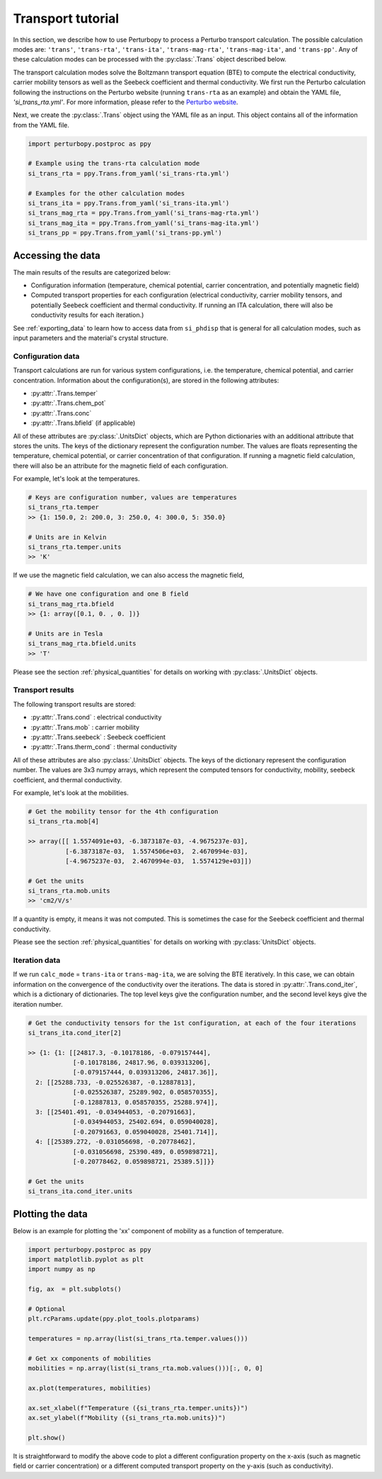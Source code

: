 Transport tutorial
==================

In this section, we describe how to use Perturbopy to process a Perturbo transport calculation. The possible calculation modes are: ``'trans'``, ``'trans-rta'``, ``'trans-ita'``, ``'trans-mag-rta'``, ``'trans-mag-ita'``, and ``'trans-pp'``. Any of these calculation modes can be processed with the :py:class:`.Trans` object described below.

The transport calculation modes solve the Boltzmann transport equation (BTE) to compute the electrical conductivity, carrier mobility tensors as well as the Seebeck coefficient and thermal conductivity. We first run the Perturbo calculation following the instructions on the Perturbo website (running ``trans-rta`` as an example) and obtain the YAML file, *'si_trans_rta.yml'*. For more information, please refer to the `Perturbo website <https://perturbo-code.github.io/mydoc_trans.html>`_.

Next, we create the :py:class:`.Trans` object using the YAML file as an input. This object contains all of the information from the YAML file.

.. code-block :: python

    import perturbopy.postproc as ppy

    # Example using the trans-rta calculation mode
    si_trans_rta = ppy.Trans.from_yaml('si_trans-rta.yml')

    # Examples for the other calculation modes
    si_trans_ita = ppy.Trans.from_yaml('si_trans-ita.yml')
    si_trans_mag_rta = ppy.Trans.from_yaml('si_trans-mag-rta.yml')
    si_trans_mag_ita = ppy.Trans.from_yaml('si_trans-mag-ita.yml')
    si_trans_pp = ppy.Trans.from_yaml('si_trans-pp.yml')


Accessing the data
------------------

The main results of the results are categorized below: 

* Configuration information (temperature, chemical potential, carrier concentration, and potentially magnetic field)
* Computed transport properties for each configuration (electrical conductivity, carrier mobility tensors, and potentially Seebeck coefficient and thermal conductivity. If running an ITA calculation, there will also be conductivity results for each iteration.)

See :ref:`exporting_data` to learn how to access data from ``si_phdisp`` that is general for all calculation modes, such as input parameters and the material's crystal structure.

Configuration data
~~~~~~~~~~~~~~~~~~

Transport calculations are run for various system configurations, i.e. the temperature, chemical potential, and carrier concentration. Information about the configuration(s), are stored in the following attributes:

* :py:attr:`.Trans.temper`
* :py:attr:`.Trans.chem_pot`
* :py:attr:`.Trans.conc`
* :py:attr:`.Trans.bfield` (if applicable)

All of these attributes are :py:class:`.UnitsDict` objects, which are Python dictionaries with an additional attribute that stores the units. The keys of the dictionary represent the configuration number. The values are floats representing the temperature, chemical potential, or carrier concentration of that configuration. If running a magnetic field calculation, there will also be an attribute for the magnetic field of each configuration.

For example, let's look at the temperatures.

.. code-block :: python

    # Keys are configuration number, values are temperatures
    si_trans_rta.temper
    >> {1: 150.0, 2: 200.0, 3: 250.0, 4: 300.0, 5: 350.0}
    
    # Units are in Kelvin
    si_trans_rta.temper.units
    >> 'K'

If we use the magnetic field calculation, we can also access the magnetic field,

.. code-block :: python

    # We have one configuration and one B field
    si_trans_mag_rta.bfield
    >> {1: array([0.1, 0. , 0. ])}
    
    # Units are in Tesla
    si_trans_mag_rta.bfield.units
    >> 'T'

Please see the section :ref:`physical_quantities` for details on working with :py:class:`.UnitsDict` objects.

Transport results
~~~~~~~~~~~~~~~~~

The following transport results are stored: 

* :py:attr:`.Trans.cond` : electrical conductivity
* :py:attr:`.Trans.mob` : carrier mobility
* :py:attr:`.Trans.seebeck` : Seebeck coefficient
* :py:attr:`.Trans.therm_cond` : thermal conductivity

All of these attributes are also :py:class:`.UnitsDict` objects. The keys of the dictionary represent the configuration number. The values are 3x3 numpy arrays, which represent the computed tensors for conductivity, mobility, seebeck coefficient, and thermal conductivity.

For example, let's look at the mobilities.

.. code-block :: python

    # Get the mobility tensor for the 4th configuration
    si_trans_rta.mob[4]

    >> array([[ 1.5574091e+03, -6.3873187e-03, -4.9675237e-03],
              [-6.3873187e-03,  1.5574506e+03,  2.4670994e-03],
              [-4.9675237e-03,  2.4670994e-03,  1.5574129e+03]])

    # Get the units
    si_trans_rta.mob.units
    >> 'cm2/V/s'

If a quantity is empty, it means it was not computed. This is sometimes the case for the Seebeck coefficient and thermal conductivity.

Please see the section :ref:`physical_quantities` for details on working with :py:class:`UnitsDict` objects.

Iteration data
~~~~~~~~~~~~~~

If we run ``calc_mode`` = ``trans-ita`` or ``trans-mag-ita``, we are solving the BTE iteratively. In this case, we can obtain information on the convergence of the conductivity over the iterations.  The data is stored in :py:attr:`.Trans.cond_iter`, which is a dictionary of dictionaries. The top level keys give the configuration number, and the second level keys give the iteration number.

.. code-block :: python

    # Get the conductivity tensors for the 1st configuration, at each of the four iterations
    si_trans_ita.cond_iter[2]

    >> {1: {1: [[24817.3, -0.10178186, -0.079157444],
                [-0.10178186, 24817.96, 0.039313206],
                [-0.079157444, 0.039313206, 24817.36]],
      2: [[25288.733, -0.025526387, -0.12887813],
                [-0.025526387, 25289.902, 0.058570355],
                [-0.12887813, 0.058570355, 25288.974]],
      3: [[25401.491, -0.034944053, -0.20791663],
                [-0.034944053, 25402.694, 0.059040028],
                [-0.20791663, 0.059040028, 25401.714]],
      4: [[25389.272, -0.031056698, -0.20778462],
                [-0.031056698, 25390.489, 0.059898721],
                [-0.20778462, 0.059898721, 25389.5]]}}

    # Get the units
    si_trans_ita.cond_iter.units

Plotting the data
-----------------

Below is an example for plotting the 'xx' component of mobility as a function of temperature.

.. code-block :: python

    import perturbopy.postproc as ppy
    import matplotlib.pyplot as plt
    import numpy as np

    fig, ax  = plt.subplots()

    # Optional
    plt.rcParams.update(ppy.plot_tools.plotparams)

    temperatures = np.array(list(si_trans_rta.temper.values()))

    # Get xx components of mobilities
    mobilities = np.array(list(si_trans_rta.mob.values()))[:, 0, 0]

    ax.plot(temperatures, mobilities)

    ax.set_xlabel(f"Temperature ({si_trans_rta.temper.units})")
    ax.set_ylabel(f"Mobility ({si_trans_rta.mob.units})")

    plt.show()

.. image:: figures/si_mob_vs_T.png
    :width: 450
    :align: center

It is straightforward to modify the above code to plot a different configuration property on the x-axis (such as magnetic field or carrier concentration) or a different computed transport property on the y-axis (such as conductivity).